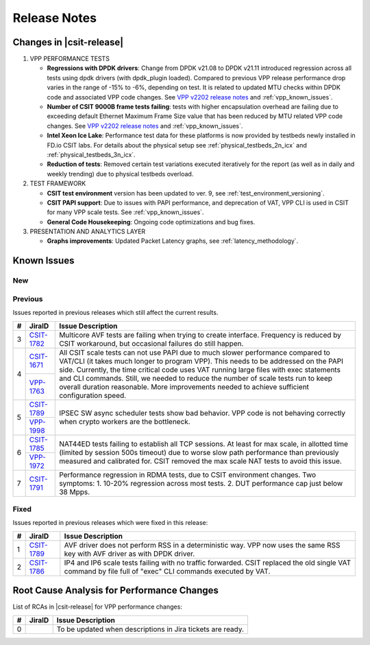 .. _vpp_performance_tests_release_notes:

Release Notes
=============

Changes in |csit-release|
-------------------------

#. VPP PERFORMANCE TESTS

   - **Regressions with DPDK drivers**: Change from DPDK v21.08 to DPDK
     v21.11 introduced regression across all tests using dpdk
     drivers (with dpdk_plugin loaded). Compared to previous VPP
     release performance drop varies in the range of -15% to -6%,
     depending on test. It is related to updated MTU checks within
     DPDK code and associated VPP code changes. See
     `VPP v2202 release notes <https://s3-docs.fd.io/vpp/22.02/aboutvpp/releasenotes/v22.02.html>`_
     and :ref:`vpp_known_issues`.

   - **Number of CSIT 9000B frame tests failing**: tests with higher
     encapsulation overhead are failing due to exceeding default
     Ethernet Maximum Frame Size value that has been reduced by MTU
     related VPP code changes. See
     `VPP v2202 release notes <https://s3-docs.fd.io/vpp/22.02/aboutvpp/releasenotes/v22.02.html>`_
     and :ref:`vpp_known_issues`.

   - **Intel Xeon Ice Lake**: Performance test data for these platforms
     is now provided by testbeds newly installed in FD.io CSIT labs.
     For details about the physical setup see
     :ref:`physical_testbeds_2n_icx` and
     :ref:`physical_testbeds_3n_icx`.

   - **Reduction of tests**: Removed certain test variations executed
     iteratively for the report (as well as in daily and weekly
     trending) due to physical testbeds overload.

#. TEST FRAMEWORK

   - **CSIT test environment** version has been updated to ver. 9, see
     :ref:`test_environment_versioning`.

   - **CSIT PAPI support**: Due to issues with PAPI performance, and
     deprecation of VAT, VPP CLI is used in CSIT for many VPP scale
     tests. See :ref:`vpp_known_issues`.

   - **General Code Housekeeping**: Ongoing code optimizations and bug
     fixes.

#. PRESENTATION AND ANALYTICS LAYER

   - **Graphs improvements**: Updated Packet Latency graphs,
     see :ref:`latency_methodology`.

.. raw:: latex

    \clearpage

.. _vpp_known_issues:

Known Issues
------------

New
___

+----+-----------------------------------------+-----------------------------------------------------------------------------------------------------------+
|  # | JiraID                                  | Issue Description                                                                                         |
+====+=========================================+===========================================================================================================+
|  1 | `CSIT-1799                              | All NAT44-ED 16M scale tests fail while setting NAT44 address range.                                      |
|    | <https://jira.fd.io/browse/CSIT-1799>`_ |                                                                                                           |
+----+-----------------------------------------+-----------------------------------------------------------------------------------------------------------+
|  2 | `CSIT-1800                              | All Geneve L3 mode scale tests (1024 tunnels) are failing.                                                |
|    | <https://jira.fd.io/browse/CSIT-1800>`_ |                                                                                                           |
+----+-----------------------------------------+-----------------------------------------------------------------------------------------------------------+
|  3 | `CSIT-1801                              | 9000B payload frames not forwarded over tunnels due to violating supported Max Frame Size (VxLAN, LISP,   |
|    | <https://jira.fd.io/browse/CSIT-1801>`_ | SRv6).                                                                                                    |
+----+-----------------------------------------+-----------------------------------------------------------------------------------------------------------+
|  4 | `CSIT-1808                              | All tests with 9000B payload frames not forwarded over memif interfaces.                                  |
|    | <https://jira.fd.io/browse/CSIT-1808>`_ |                                                                                                           |
+----+-----------------------------------------+-----------------------------------------------------------------------------------------------------------+
|  5 | `CSIT-1809                              | All tests with 9000B payload frames not forwarded over vhostuser interfaces.                              |
|    | <https://jira.fd.io/browse/CSIT-1809>`_ |                                                                                                           |
+----+-----------------------------------------+-----------------------------------------------------------------------------------------------------------+
|  6 | `CSIT-1802                              | AF-XDP - NDR tests failing from time to time.                                                             |
|    | <https://jira.fd.io/browse/CSIT-1802>`_ |                                                                                                           |
+----+-----------------------------------------+-----------------------------------------------------------------------------------------------------------+
|  7 | `CSIT-1803                              | 3n-icx testbeds (Icelake): all IMIX aes128cbc-hmac512sha tests are failing due to excessive packet loss.  |
|    | <https://jira.fd.io/browse/CSIT-1803>`_ |                                                                                                           |
+----+-----------------------------------------+-----------------------------------------------------------------------------------------------------------+
|  8 | `CSIT-1804                              | 3n-tsh testbed (Taishan): all tests are failing with small packet drops at NDR with medium frequency.     |
|    | <https://jira.fd.io/browse/CSIT-1804>`_ |                                                                                                           |
+----+-----------------------------------------+-----------------------------------------------------------------------------------------------------------+
|  9 | `CSIT-1805                              | 3n-skx testbeds (Skylake): all hoststack vppecho-Bps scale tests are failing.                             |
|    | <https://jira.fd.io/browse/CSIT-1805>`_ |                                                                                                           |
+----+-----------------------------------------+-----------------------------------------------------------------------------------------------------------+
| 10 | `CSIT-1806                              | 3n-skx testbeds (Skylake): all LISP ip6-ip6 tests are failing due to address overflow drops.              |
|    | <https://jira.fd.io/browse/CSIT-1806>`_ |                                                                                                           |
+----+-----------------------------------------+-----------------------------------------------------------------------------------------------------------+
| 11 | `CSIT-1810                              | DPDK - performance regression with DPDK driver when Max Frame Size is set to less than 2023.      |
|    | <https://jira.fd.io/browse/CSIT-1810>`_ |                                                                                                           |
|    +-----------------------------------------+                                                                                                           |
|    | `VPP-1876                               |                                                                                                           |
|    | <https://jira.fd.io/browse/VPP-1876>`_  |                                                                                                           |
+----+-----------------------------------------+-----------------------------------------------------------------------------------------------------------+


Previous
________

Issues reported in previous releases which still affect the current results.

+----+-----------------------------------------+-----------------------------------------------------------------------------------------------------------+
|  # | JiraID                                  | Issue Description                                                                                         |
+====+=========================================+===========================================================================================================+
|  3 | `CSIT-1782                              | Multicore AVF tests are failing when trying to create interface.                                          |
|    | <https://jira.fd.io/browse/CSIT-1782>`_ | Frequency is reduced by CSIT workaround, but occasional failures do still happen.                         |
+----+-----------------------------------------+-----------------------------------------------------------------------------------------------------------+
|  4 | `CSIT-1671                              | All CSIT scale tests can not use PAPI due to much slower performance compared to VAT/CLI (it takes much   |
|    | <https://jira.fd.io/browse/CSIT-1671>`_ | longer to program VPP). This needs to be addressed on the PAPI side.                                      |
|    +-----------------------------------------+ Currently, the time critical code uses VAT running large files with exec statements and CLI commands.     |
|    | `VPP-1763                               | Still, we needed to reduce the number of scale tests run to keep overall duration reasonable.             |
|    | <https://jira.fd.io/browse/VPP-1763>`_  | More improvements needed to achieve sufficient configuration speed.                                       |
+----+-----------------------------------------+-----------------------------------------------------------------------------------------------------------+
|  5 | `CSIT-1789                              | IPSEC SW async scheduler tests show bad behavior.                                                         |
|    | <https://jira.fd.io/browse/CSIT-1789>`_ | VPP code is not behaving correctly when crypto workers are the bottleneck.                                |
|    +-----------------------------------------+                                                                                                           |
|    | `VPP-1998                               |                                                                                                           |
|    | <https://jira.fd.io/browse/VPP-1998>`_  |                                                                                                           |
+----+-----------------------------------------+-----------------------------------------------------------------------------------------------------------+
|  6 | `CSIT-1785                              | NAT44ED tests failing to establish all TCP sessions.                                                      |
|    | <https://jira.fd.io/browse/CSIT-1785>`_ | At least for max scale, in allotted time (limited by session 500s timeout) due to worse                   |
|    +-----------------------------------------+ slow path performance than previously measured and calibrated for.                                        |
|    | `VPP-1972                               | CSIT removed the max scale NAT tests to avoid this issue.                                                 |
|    | <https://jira.fd.io/browse/VPP-1972>`_  |                                                                                                           |
+----+-----------------------------------------+-----------------------------------------------------------------------------------------------------------+
|  7 | `CSIT-1791                              | Performance regression in RDMA tests, due to CSIT environment changes.                                    |
|    | <https://jira.fd.io/browse/CSIT-1791>`_ | Two symptoms: 1. 10-20% regression across most tests. 2. DUT performance cap just below 38 Mpps.          |
+----+-----------------------------------------+-----------------------------------------------------------------------------------------------------------+

Fixed
_____

Issues reported in previous releases which were fixed in this release:

+----+-----------------------------------------+-----------------------------------------------------------------------------------------------------------+
|  # | JiraID                                  | Issue Description                                                                                         |
+====+=========================================+===========================================================================================================+
|  1 | `CSIT-1789                              | AVF driver does not perform RSS in a deterministic way.                                                   |
|    | <https://jira.fd.io/browse/CSIT-1789>`_ | VPP now uses the same RSS key with AVF driver as with DPDK driver.                                        |
+----+-----------------------------------------+-----------------------------------------------------------------------------------------------------------+
|  2 | `CSIT-1786                              | IP4 and IP6 scale tests failing with no traffic forwarded.                                                |
|    | <https://jira.fd.io/browse/CSIT-1786>`_ | CSIT replaced the old single VAT command by file full of "exec" CLI commands executed by VAT.             |
+----+-----------------------------------------+-----------------------------------------------------------------------------------------------------------+

Root Cause Analysis for Performance Changes
-------------------------------------------

List of RCAs in |csit-release| for VPP performance changes:

+----+-----------------------------------------+------------------------------------------------------------+
|  # | JiraID                                  | Issue Description                                          |
+====+=========================================+============================================================+
|  0 |                                         | To be updated when descriptions in Jira tickets are ready. |
+----+-----------------------------------------+------------------------------------------------------------+
